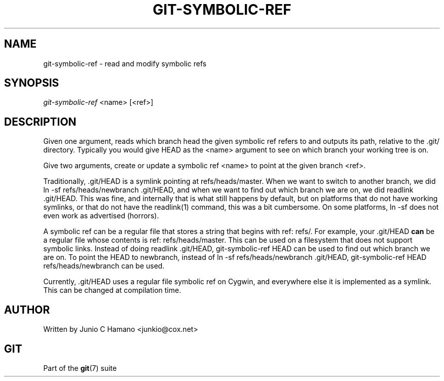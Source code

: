.\" ** You probably do not want to edit this file directly **
.\" It was generated using the DocBook XSL Stylesheets (version 1.69.1).
.\" Instead of manually editing it, you probably should edit the DocBook XML
.\" source for it and then use the DocBook XSL Stylesheets to regenerate it.
.TH "GIT\-SYMBOLIC\-REF" "1" "10/03/2006" "" ""
.\" disable hyphenation
.nh
.\" disable justification (adjust text to left margin only)
.ad l
.SH "NAME"
git\-symbolic\-ref \- read and modify symbolic refs
.SH "SYNOPSIS"
\fIgit\-symbolic\-ref\fR <name> [<ref>]
.sp
.SH "DESCRIPTION"
Given one argument, reads which branch head the given symbolic ref refers to and outputs its path, relative to the .git/ directory. Typically you would give HEAD as the <name> argument to see on which branch your working tree is on.
.sp
Give two arguments, create or update a symbolic ref <name> to point at the given branch <ref>.
.sp
Traditionally, .git/HEAD is a symlink pointing at refs/heads/master. When we want to switch to another branch, we did ln \-sf refs/heads/newbranch .git/HEAD, and when we want to find out which branch we are on, we did readlink .git/HEAD. This was fine, and internally that is what still happens by default, but on platforms that do not have working symlinks, or that do not have the readlink(1) command, this was a bit cumbersome. On some platforms, ln \-sf does not even work as advertised (horrors).
.sp
A symbolic ref can be a regular file that stores a string that begins with ref: refs/. For example, your .git/HEAD \fBcan\fR be a regular file whose contents is ref: refs/heads/master. This can be used on a filesystem that does not support symbolic links. Instead of doing readlink .git/HEAD, git\-symbolic\-ref HEAD can be used to find out which branch we are on. To point the HEAD to newbranch, instead of ln \-sf refs/heads/newbranch .git/HEAD, git\-symbolic\-ref HEAD refs/heads/newbranch can be used.
.sp
Currently, .git/HEAD uses a regular file symbolic ref on Cygwin, and everywhere else it is implemented as a symlink. This can be changed at compilation time.
.sp
.SH "AUTHOR"
Written by Junio C Hamano <junkio@cox.net>
.sp
.SH "GIT"
Part of the \fBgit\fR(7) suite
.sp
